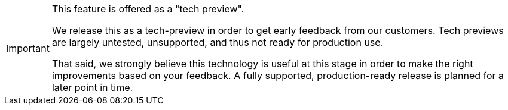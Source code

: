 [IMPORTANT]
====
This feature is offered as a "tech preview".

We release this as a tech-preview in order to get early feedback from our customers. 
Tech previews are largely untested, unsupported, and thus not ready for production use.

That said, we strongly believe this technology is useful at this stage in order to make the right improvements based on your feedback.
A fully supported, production-ready release is planned for a later point in time.
====
